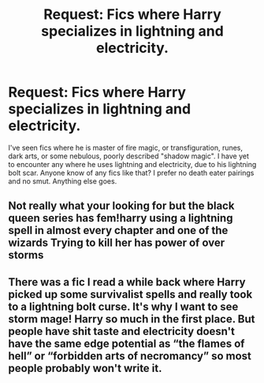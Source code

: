 #+TITLE: Request: Fics where Harry specializes in lightning and electricity.

* Request: Fics where Harry specializes in lightning and electricity.
:PROPERTIES:
:Author: ShredofInsanity
:Score: 2
:DateUnix: 1608848580.0
:DateShort: 2020-Dec-25
:FlairText: Request
:END:
I've seen fics where he is master of fire magic, or transfiguration, runes, dark arts, or some nebulous, poorly described "shadow magic". I have yet to encounter any where he uses lightning and electricity, due to his lightning bolt scar. Anyone know of any fics like that? I prefer no death eater pairings and no smut. Anything else goes.


** Not really what your looking for but the black queen series has fem!harry using a lightning spell in almost every chapter and one of the wizards Trying to kill her has power of over storms
:PROPERTIES:
:Author: camy164
:Score: 1
:DateUnix: 1608849147.0
:DateShort: 2020-Dec-25
:END:


** There was a fic I read a while back where Harry picked up some survivalist spells and really took to a lightning bolt curse. It's why I want to see storm mage! Harry so much in the first place. But people have shit taste and electricity doesn't have the same edge potential as “the flames of hell” or “forbidden arts of necromancy” so most people probably won't write it.
:PROPERTIES:
:Author: AbyssalBlu
:Score: 1
:DateUnix: 1615342581.0
:DateShort: 2021-Mar-10
:END:
